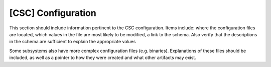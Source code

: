 .. _Configuration_details:

#######################
[CSC] Configuration
#######################


This section should include information pertinent to the CSC configuration.
Items include: where the configuration files are located, which values in the file are most likely to be modified, a link to the schema.
Also verify that the descriptions in the schema are sufficient to explain the appropriate values

Some subsystems also have more complex configuration files (e.g. binaries).
Explanations of these files should be included, as well as a pointer to how they were created and what other artifacts may exist.